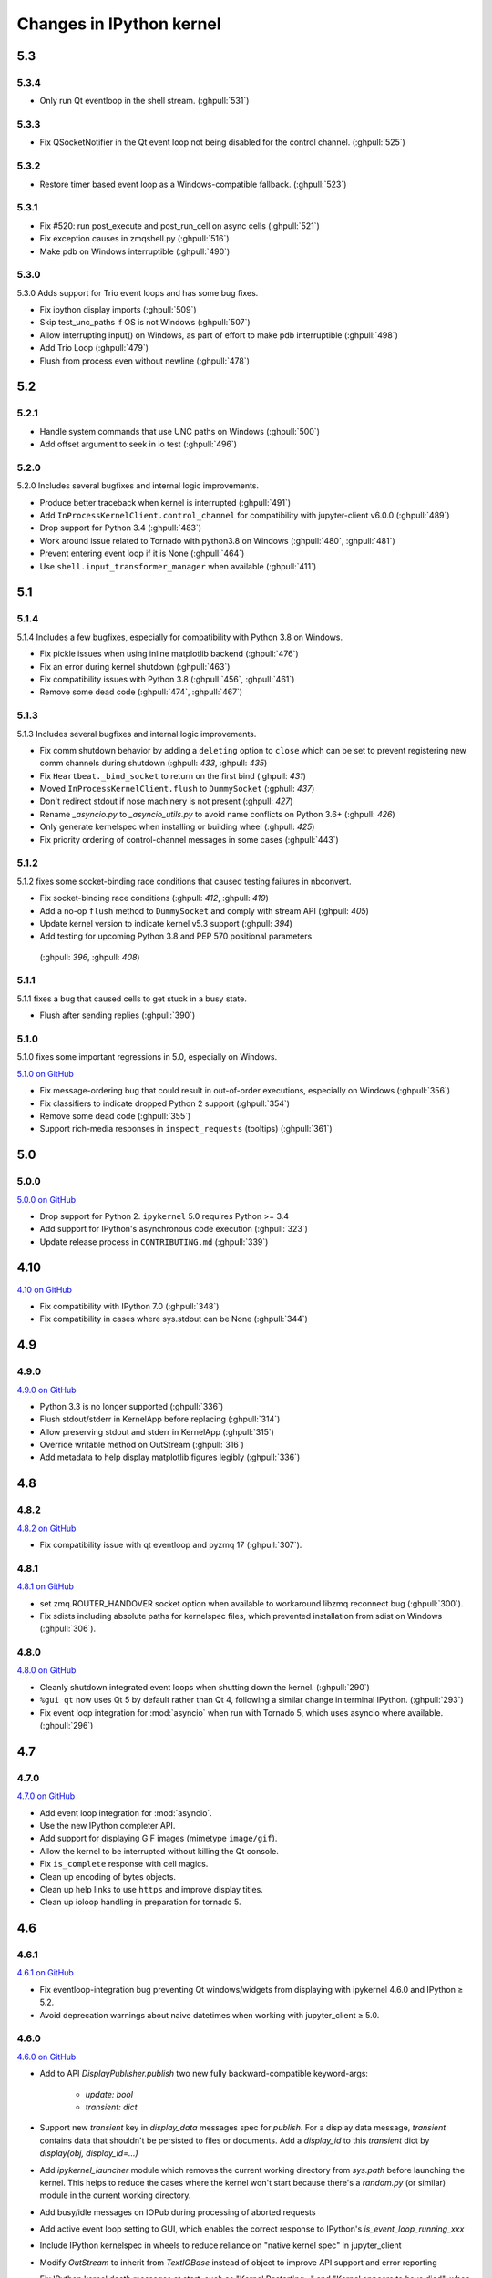 Changes in IPython kernel
=========================

5.3
---

5.3.4
*****
- Only run Qt eventloop in the shell stream. (:ghpull:`531`)

5.3.3
*****
- Fix QSocketNotifier in the Qt event loop not being disabled for the control channel. (:ghpull:`525`)

5.3.2
*****
- Restore timer based event loop as a Windows-compatible fallback. (:ghpull:`523`)

5.3.1
*****

- Fix #520: run post_execute and post_run_cell on async cells (:ghpull:`521`)
- Fix exception causes in zmqshell.py (:ghpull:`516`)
- Make pdb on Windows interruptible (:ghpull:`490`)

5.3.0
*****

5.3.0 Adds support for Trio event loops and has some bug fixes.

- Fix ipython display imports (:ghpull:`509`)
- Skip test_unc_paths if OS is not Windows (:ghpull:`507`)
- Allow interrupting input() on Windows, as part of effort to make pdb interruptible (:ghpull:`498`)
- Add Trio Loop (:ghpull:`479`)
- Flush from process even without newline (:ghpull:`478`)


5.2
---

5.2.1
*****

- Handle system commands that use UNC paths on Windows (:ghpull:`500`)
- Add offset argument to seek in io test (:ghpull:`496`)

5.2.0
*****

5.2.0 Includes several bugfixes and internal logic improvements.

- Produce better traceback when kernel is interrupted (:ghpull:`491`)
- Add ``InProcessKernelClient.control_channel`` for compatibility with jupyter-client v6.0.0 (:ghpull:`489`)
- Drop support for Python 3.4 (:ghpull:`483`)
- Work around issue related to Tornado with python3.8 on Windows (:ghpull:`480`, :ghpull:`481`)
- Prevent entering event loop if it is None (:ghpull:`464`)
- Use ``shell.input_transformer_manager`` when available (:ghpull:`411`)

5.1
---

5.1.4
*****

5.1.4 Includes a few bugfixes,
especially for compatibility with Python 3.8 on Windows.

- Fix pickle issues when using inline matplotlib backend (:ghpull:`476`)
- Fix an error during kernel shutdown (:ghpull:`463`)
- Fix compatibility issues with Python 3.8 (:ghpull:`456`, :ghpull:`461`)
- Remove some dead code (:ghpull:`474`, :ghpull:`467`)

5.1.3
*****

5.1.3 Includes several bugfixes and internal logic improvements.

- Fix comm shutdown behavior by adding a ``deleting`` option to ``close`` which can be set to prevent registering new comm channels during shutdown (:ghpull: `433`, :ghpull: `435`)
- Fix ``Heartbeat._bind_socket`` to return on the first bind (:ghpull: `431`)
- Moved ``InProcessKernelClient.flush`` to ``DummySocket`` (:gphull: `437`)
- Don't redirect stdout if nose machinery is not present (:ghpull: `427`)
- Rename `_asyncio.py` to `_asyncio_utils.py` to avoid name conflicts on Python 3.6+  (:ghpull: `426`)
- Only generate kernelspec when installing or building wheel (:ghpull: `425`)
- Fix priority ordering of control-channel messages in some cases (:ghpull:`443`)


5.1.2
*****

5.1.2 fixes some socket-binding race conditions that caused testing failures in
nbconvert.

- Fix socket-binding race conditions (:ghpull: `412`, :ghpull: `419`)
- Add a no-op ``flush`` method to ``DummySocket`` and comply with stream API
  (:ghpull: `405`)
- Update kernel version to indicate kernel v5.3 support (:ghpull: `394`)
- Add testing for upcoming Python 3.8 and PEP 570 positional parameters
 (:ghpull: `396`, :ghpull: `408`)


5.1.1
*****
5.1.1 fixes a bug that caused cells to get stuck in a busy state.

- Flush after sending replies (:ghpull:`390`)


5.1.0
*****

5.1.0 fixes some important regressions in 5.0, especially on Windows.

`5.1.0 on GitHub <https://github.com/ipython/ipykernel/milestones/5.1>`__

- Fix message-ordering bug that could result in out-of-order executions,
  especially on Windows (:ghpull:`356`)
- Fix classifiers to indicate dropped Python 2 support (:ghpull:`354`)
- Remove some dead code (:ghpull:`355`)
- Support rich-media responses in ``inspect_requests`` (tooltips) (:ghpull:`361`)


5.0
---

5.0.0
*****

`5.0.0 on GitHub <https://github.com/ipython/ipykernel/milestones/5.0>`__

- Drop support for Python 2. ``ipykernel`` 5.0 requires Python >= 3.4
- Add support for IPython's asynchronous code execution (:ghpull:`323`)
- Update release process in ``CONTRIBUTING.md`` (:ghpull:`339`)


4.10
----

`4.10 on GitHub <https://github.com/ipython/ipykernel/milestones/4.10>`__

- Fix compatibility with IPython 7.0 (:ghpull:`348`)
- Fix compatibility in cases where sys.stdout can be None (:ghpull:`344`)

4.9
---

4.9.0
*****

`4.9.0 on GitHub <https://github.com/ipython/ipykernel/milestones/4.9>`__

- Python 3.3 is no longer supported (:ghpull:`336`)
- Flush stdout/stderr in KernelApp before replacing (:ghpull:`314`)
- Allow preserving stdout and stderr in KernelApp (:ghpull:`315`)
- Override writable method on OutStream (:ghpull:`316`)
- Add metadata to help display matplotlib figures legibly (:ghpull:`336`)


4.8
---

4.8.2
*****

`4.8.2 on GitHub <https://github.com/ipython/ipykernel/milestones/4.8.2>`__

- Fix compatibility issue with qt eventloop and pyzmq 17 (:ghpull:`307`).

4.8.1
*****

`4.8.1 on GitHub <https://github.com/ipython/ipykernel/milestones/4.8.1>`__

- set zmq.ROUTER_HANDOVER socket option when available
  to workaround libzmq reconnect bug (:ghpull:`300`).
- Fix sdists including absolute paths for kernelspec files,
  which prevented installation from sdist on Windows
  (:ghpull:`306`).

4.8.0
*****

`4.8.0 on GitHub <https://github.com/ipython/ipykernel/milestones/4.8>`__

- Cleanly shutdown integrated event loops when shutting down the kernel.
  (:ghpull:`290`)
- ``%gui qt`` now uses Qt 5 by default rather than Qt 4, following a similar
  change in terminal IPython. (:ghpull:`293`)
- Fix event loop integration for :mod:`asyncio` when run with Tornado 5,
  which uses asyncio where available. (:ghpull:`296`)

4.7
---

4.7.0
*****

`4.7.0 on GitHub <https://github.com/ipython/ipykernel/milestones/4.7>`__

- Add event loop integration for :mod:`asyncio`.
- Use the new IPython completer API.
- Add support for displaying GIF images (mimetype ``image/gif``).
- Allow the kernel to be interrupted without killing the Qt console.
- Fix ``is_complete`` response with cell magics.
- Clean up encoding of bytes objects.
- Clean up help links to use ``https`` and improve display titles.
- Clean up ioloop handling in preparation for tornado 5.


4.6
---

4.6.1
*****

`4.6.1 on GitHub <https://github.com/ipython/ipykernel/milestones/4.6.1>`__

- Fix eventloop-integration bug preventing Qt windows/widgets from displaying with ipykernel 4.6.0 and IPython ≥ 5.2.
- Avoid deprecation warnings about naive datetimes when working with jupyter_client ≥ 5.0.


4.6.0
*****

`4.6.0 on GitHub <https://github.com/ipython/ipykernel/milestones/4.6>`__

- Add to API `DisplayPublisher.publish` two new fully backward-compatible
  keyword-args:

    - `update: bool`
    - `transient: dict`

- Support new `transient` key in `display_data` messages spec for `publish`.
  For a display data message, `transient` contains data that shouldn't be
  persisted to files or documents. Add a `display_id` to this `transient`
  dict by `display(obj, display_id=...)`
- Add `ipykernel_launcher` module which removes the current working directory
  from `sys.path` before launching the kernel. This helps to reduce the cases
  where the kernel won't start because there's a `random.py` (or similar)
  module in the current working directory.
- Add busy/idle messages on IOPub during processing of aborted requests
- Add active event loop setting to GUI, which enables the correct response
  to IPython's `is_event_loop_running_xxx`
- Include IPython kernelspec in wheels to reduce reliance on "native kernel
  spec" in jupyter_client
- Modify `OutStream` to inherit from `TextIOBase` instead of object to improve
  API support and error reporting
- Fix IPython kernel death messages at start, such as "Kernel Restarting..."
  and "Kernel appears to have died", when parent-poller handles PID 1
- Various bugfixes


4.5
---

4.5.2
*****

`4.5.2 on GitHub <https://github.com/ipython/ipykernel/milestones/4.5.2>`__

- Fix bug when instantiating Comms outside of the IPython kernel (introduced in 4.5.1).


4.5.1
*****

`4.5.1 on GitHub <https://github.com/ipython/ipykernel/milestones/4.5.1>`__

- Add missing ``stream`` parameter to overridden :func:`getpass`
- Remove locks from iopub thread, which could cause deadlocks during debugging
- Fix regression where KeyboardInterrupt was treated as an aborted request, rather than an error
- Allow instantiating Comms outside of the IPython kernel

4.5.0
*****

`4.5 on GitHub <https://github.com/ipython/ipykernel/milestones/4.5>`__

- Use figure.dpi instead of savefig.dpi to set DPI for inline figures
- Support ipympl matplotlib backend (requires IPython update as well to fully work)
- Various bugfixes, including fixes for output coming from threads,
  and :func:`input` when called with non-string prompts, which stdlib allows.


4.4
---

4.4.1
*****

`4.4.1 on GitHub <https://github.com/ipython/ipykernel/milestones/4.4.1>`__

- Fix circular import of matplotlib on Python 2 caused by the inline backend changes in 4.4.0.


4.4.0
*****

`4.4.0 on GitHub <https://github.com/ipython/ipykernel/milestones/4.4>`__

- Use `MPLBACKEND`_ environment variable to tell matplotlib >= 1.5 use use the inline backend by default.
  This is only done if MPLBACKEND is not already set and no backend has been explicitly loaded,
  so setting ``MPLBACKEND=Qt4Agg`` or calling ``%matplotlib notebook`` or ``matplotlib.use('Agg')``
  will take precedence.
- Fixes for logging problems caused by 4.3,
  where logging could go to the terminal instead of the notebook.
- Add ``--sys-prefix`` and ``--profile`` arguments to :command:`ipython kernel install`
- Allow Comm (Widget) messages to be sent from background threads.
- Select inline matplotlib backend by default if ``%matplotlib`` magic or
  ``matplotlib.use()`` are not called explicitly (for matplotlib >= 1.5).
- Fix some longstanding minor deviations from the message protocol
  (missing status: ok in a few replies, connect_reply format).
- Remove calls to NoOpContext from IPython, deprecated in 5.0.

.. _MPLBACKEND: http://matplotlib.org/devel/coding_guide.html?highlight=mplbackend#developing-a-new-backend


4.3
---

4.3.2
*****

- Use a nonempty dummy session key for inprocess kernels to avoid security
  warnings.

4.3.1
*****

- Fix Windows Python 3.5 incompatibility caused by faulthandler patch in 4.3

4.3.0
*****

`4.3.0 on GitHub <https://github.com/ipython/ipykernel/milestones/4.3>`__

- Publish all IO in a thread, via :class:`IOPubThread`.
  This solves the problem of requiring :meth:`sys.stdout.flush` to be called in the notebook to produce output promptly during long-running cells.
- Remove references to outdated IPython guiref in kernel banner.
- Patch faulthandler to use ``sys.__stderr__`` instead of forwarded ``sys.stderr``,
  which has no fileno when forwarded.
- Deprecate some vestiges of the Big Split:
  - :func:`ipykernel.find_connection_file` is deprecated. Use :func:`jupyter_client.find_connection_file` instead.
  - Various pieces of code specific to IPython parallel are deprecated in ipykernel
  and moved to ipyparallel.


4.2
---

4.2.2
*****

`4.2.2 on GitHub <https://github.com/ipython/ipykernel/milestones/4.2.2>`__

- Don't show interactive debugging info when kernel crashes
- Fix handling of numerical types in json_clean
- Testing fixes for output capturing

4.2.1
*****

`4.2.1 on GitHub <https://github.com/ipython/ipykernel/milestones/4.2.1>`__

- Fix default display name back to "Python X" instead of "pythonX"

4.2.0
*****

`4.2 on GitHub <https://github.com/ipython/ipykernel/milestones/4.2>`_

- Support sending a full message in initial opening of comms (metadata, buffers were not previously allowed)
- When using ``ipython kernel install --name`` to install the IPython kernelspec, default display-name to the same value as ``--name``.

4.1
---

4.1.1
*****

`4.1.1 on GitHub <https://github.com/ipython/ipykernel/milestones/4.1.1>`_

- Fix missing ``ipykernel.__version__`` on Python 2.
- Fix missing ``target_name`` when opening comms from the frontend.

4.1.0
*****

`4.1 on GitHub <https://github.com/ipython/ipykernel/milestones/4.1>`_


-  add ``ipython kernel install`` entrypoint for installing the IPython
   kernelspec
-  provisional implementation of ``comm_info`` request/reply for msgspec
   v5.1

4.0
---

`4.0 on GitHub <https://github.com/ipython/ipykernel/milestones/4.0>`_

4.0 is the first release of ipykernel as a standalone package.
